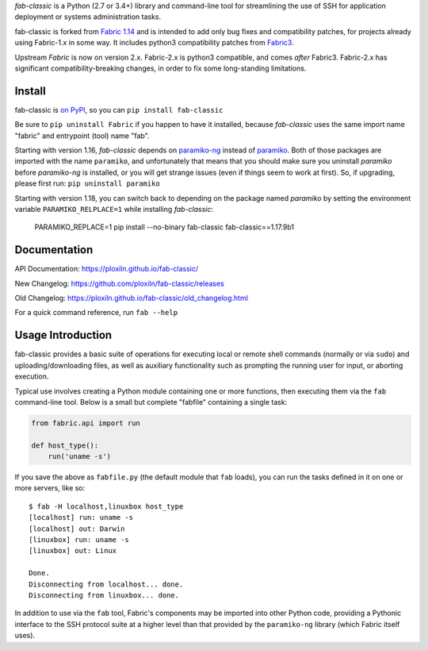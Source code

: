*fab-classic* is a Python (2.7 or 3.4+) library and command-line tool
for streamlining the use of SSH for application deployment or systems
administration tasks.

fab-classic is forked from `Fabric 1.14 <https://github.com/fabric/fabric/tree/1.14>`_
and is intended to add only bug fixes and compatibility patches, for projects
already using Fabric-1.x in some way. It includes python3 compatibility patches
from `Fabric3 <https://github.com/mathiasertl/fabric/>`_.

Upstream *Fabric* is now on version 2.x. Fabric-2.x is python3 compatible,
and comes *after* Fabric3. Fabric-2.x has significant compatibility-breaking
changes, in order to fix some long-standing limitations.


Install
-------

.. image:: https://travis-ci.org/ploxiln/fab-classic.svg?branch=master
    :target: https://travis-ci.org/ploxiln/fab-classic

fab-classic is `on PyPI <https://pypi.org/project/fab-classic/>`_,
so you can ``pip install fab-classic``

Be sure to ``pip uninstall Fabric`` if you happen to have it installed,
because *fab-classic* uses the same import name "fabric" and entrypoint
(tool) name "fab".

Starting with version 1.16, *fab-classic* depends on
`paramiko-ng <https://github.com/ploxiln/paramiko-ng/>`_ instead of
`paramiko <https://github.com/paramiko/paramiko/>`_. Both of those packages
are imported with the name ``paramiko``, and unfortunately that means that you
should make sure you uninstall *paramiko* before *paramiko-ng* is installed,
or you will get strange issues (even if things seem to work at first).
So, if upgrading, please first run: ``pip uninstall paramiko``

Starting with version 1.18, you can switch back to depending on the package
named *paramiko* by setting the environment variable ``PARAMIKO_RELPLACE=1``
while installing *fab-classic*:

    PARAMIKO_REPLACE=1 pip install --no-binary fab-classic fab-classic==1.17.9b1


Documentation
-------------

API Documentation: https://ploxiln.github.io/fab-classic/

New Changelog: https://github.com/ploxiln/fab-classic/releases

Old Changelog: https://ploxiln.github.io/fab-classic/old_changelog.html

For a quick command reference, run ``fab --help``


Usage Introduction
------------------

fab-classic provides a basic suite of operations for executing local or remote shell
commands (normally or via ``sudo``) and uploading/downloading files, as well as
auxiliary functionality such as prompting the running user for input, or
aborting execution.

Typical use involves creating a Python module containing one or more functions,
then executing them via the ``fab`` command-line tool. Below is a small but
complete "fabfile" containing a single task:

.. code-block:: python

    from fabric.api import run

    def host_type():
        run('uname -s')

If you save the above as ``fabfile.py`` (the default module that
``fab`` loads), you can run the tasks defined in it on one or more
servers, like so::

    $ fab -H localhost,linuxbox host_type
    [localhost] run: uname -s
    [localhost] out: Darwin
    [linuxbox] run: uname -s
    [linuxbox] out: Linux

    Done.
    Disconnecting from localhost... done.
    Disconnecting from linuxbox... done.

In addition to use via the ``fab`` tool, Fabric's components may be imported
into other Python code, providing a Pythonic interface to the SSH protocol
suite at a higher level than that provided by the ``paramiko-ng`` library
(which Fabric itself uses).
